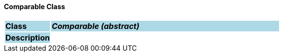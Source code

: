 ==== Comparable Class

[cols="^1,2,3"]
|===
|*Class*
{set:cellbgcolor:lightblue}
2+^|*_Comparable (abstract)_*

|*Description*
{set:cellbgcolor:lightblue}
2+|
{set:cellbgcolor!}

|===
